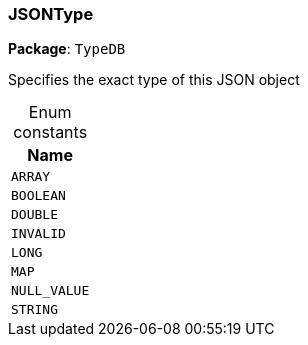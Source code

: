 [#_JSONType]
=== JSONType

*Package*: `TypeDB`



Specifies the exact type of this JSON object

[caption=""]
.Enum constants
// tag::enum_constants[]
[cols="~"]
[options="header"]
|===
|Name
a| `ARRAY`
a| `BOOLEAN`
a| `DOUBLE`
a| `INVALID`
a| `LONG`
a| `MAP`
a| `NULL_VALUE`
a| `STRING`
|===
// end::enum_constants[]

